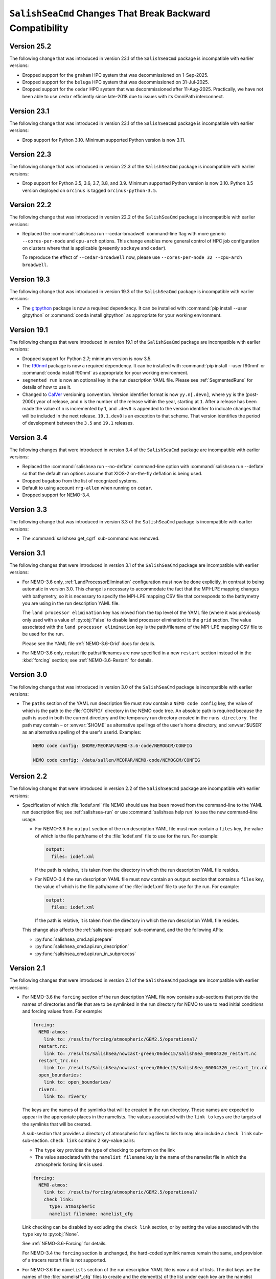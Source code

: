 .. Copyright 2013 – present by the SalishSeaCast Project Contributors
.. and The University of British Columbia
..
.. Licensed under the Apache License, Version 2.0 (the "License");
.. you may not use this file except in compliance with the License.
.. You may obtain a copy of the License at
..
..    http://www.apache.org/licenses/LICENSE-2.0
..
.. Unless required by applicable law or agreed to in writing, software
.. distributed under the License is distributed on an "AS IS" BASIS,
.. WITHOUT WARRANTIES OR CONDITIONS OF ANY KIND, either express or implied.
.. See the License for the specific language governing permissions and
.. limitations under the License.

.. SPDX-License-Identifier: Apache-2.0


.. _SalishSeaCmdChangesThatBreakBackwardCompatibility:

*************************************************************
``SalishSeaCmd`` Changes That Break Backward Compatibility
*************************************************************

.. _BreakingChangesVersion25.2:

Version 25.2
============

The following change that was introduced in version 23.1 of the ``SalishSeaCmd``
package is incompatible with earlier versions:

* Dropped support for the ``graham`` HPC system that was decommissioned on 1-Sep-2025.

* Dropped support for the ``beluga`` HPC system that was decommissioned on 31-Jul-2025.

* Dropped support for the ``cedar`` HPC system that was decommissioned after 11-Aug-2025.
  Practically,
  we have not been able to use ``cedar`` efficiently since late-2018 due to issues with
  its OmniPath interconnect.


.. _BreakingChangesVersion23.1:

Version 23.1
============

The following change that was introduced in version 23.1 of the ``SalishSeaCmd``
package is incompatible with earlier versions:

* Drop support for Python 3.10.
  Minimum supported Python version is now 3.11.


.. _BreakingChangesVersion22.3:

Version 22.3
============

The following change that was introduced in version 22.3 of the ``SalishSeaCmd``
package is incompatible with earlier versions:

* Drop support for Python 3.5, 3.6, 3.7, 3.8, and 3.9.
  Minimum supported Python version is now 3.10.
  Python 3.5 version deployed on ``orcinus`` is tagged ``orcinus-python-3.5``.


.. _BreakingChangesVersion22.2:

Version 22.2
============

The following change that was introduced in version 22.2 of the ``SalishSeaCmd``
package is incompatible with earlier versions:

* Replaced the :command:`salishsea run --cedar-broadwell` command-line flag with
  more generic ``--cores-per-node`` and ``cpu-arch`` options.
  This change enables more general control of HPC job configuration on clusters
  where that is applicable
  (presently ``sockeye`` and ``cedar``).

  To reproduce the effect of ``--cedar-broadwell`` now,
  please use ``--cores-per-node 32 --cpu-arch broadwell``.


.. _BreakingChangesVersion19.3:

Version 19.3
============

The following change that was introduced in version 19.3 of the ``SalishSeaCmd``
package is incompatible with earlier versions:

* The `gitpython`_ package is now a required dependency.
  It can be installed with :command:`pip install --user gitpython` or
  :command:`conda install gitpython` as appropriate for your working environment.

  .. _gitpython: https://gitpython.readthedocs.io/en/stable/


.. _BreakingChangesVersion19.1:

Version 19.1
============

The following changes that were introduced in version 19.1 of the ``SalishSeaCmd``
package are incompatible with earlier versions:

* Dropped support for Python 2.7; minimum version is now 3.5.

* The `f90nml`_ package is now a required dependency.
  It can be installed with :command:`pip install --user f90nml` or
  :command:`conda install f90nml` as appropriate for your working environment.

  .. _f90nml: https://f90nml.readthedocs.io/en/latest/

* ``segmented run`` is now an optional key in the run description YAML file.
  Please see :ref:`SegmentedRuns` for details of how to use it.

* Changed to `CalVer`_ versioning convention.
  Version identifier format is now ``yy.n[.devn]``,
  where ``yy`` is the (post-2000) year of release,
  and ``n`` is the number of the release within the year, starting at ``1``.
  After a release has been made the value of ``n`` is incremented by 1,
  and ``.dev0`` is appended to the version identifier to indicate changes that will be
  included in the next release.
  ``19.1.dev0`` is an exception to that scheme.
  That version identifies the period of development between the ``3.5`` and ``19.1``
  releases.

  .. _CalVer: https://calver.org/


Version 3.4
===========

The following changes that were introduced in version 3.4 of the ``SalishSeaCmd``
package are incompatible with earlier versions:

* Replaced the :command:`salishsea run --no-deflate` command-line option with
  :command:`salishsea run --deflate` so that the default run options assume that
  XIOS-2 on-the-fly deflation is being used.
* Dropped ``bugaboo`` from the list of recognized systems.
* Default to using account ``rrg-allen`` when running on ``cedar``.
* Dropped support for NEMO-3.4.


Version 3.3
===========

The following change that was introduced in version 3.3 of the ``SalishSeaCmd`` package
is incompatible with earlier versions:

* The :command:`salishsea get_cgrf` sub-command was removed.


Version 3.1
===========

The following changes that were introduced in version 3.1 of the ``SalishSeaCmd``
package are incompatible with earlier versions:

* For NEMO-3.6 only,
  :ref:`LandProcessorElimination` configuration must now be done explicitly,
  in contrast to being automatic in version 3.0.
  This change is necessary to accommodate the fact that the MPI-LPE mapping changes
  with bathymetry,
  so it is necessary to specify the MPI-LPE mapping CSV file that corresponds to the
  bathymetry you are using in the run description YAML file.

  The ``land processor elimination`` key has moved from the top level of the YAML file
  (where it was previously only used with a value of :py:obj:`False` to disable
  land processor elimination)
  to the ``grid`` section.
  The value associated with the ``land processor elimination`` key is the path/filename
  of the MPI-LPE mapping CSV file to be used for the run.

  Please see the YAML file :ref:`NEMO-3.6-Grid` docs for details.

* For NEMO-3.6 only,
  restart file paths/filenames are now specified in a new ``restart`` section instead
  of in the :kbd:`forcing` section;
  see :ref:`NEMO-3.6-Restart` for details.


Version 3.0
===========

The following change that was introduced in version 3.0 of the ``SalishSeaCmd`` package
is incompatible with earlier versions:

* The ``paths`` section of the YAML run description file must now contain a
  ``NEMO code config`` key,
  the value of which is the path to the :file:`CONFIG/` directory in the NEMO code tree.
  An absolute path is required because the path is used in both the current directory
  and the temporary run directory created in the ``runs directory``.
  The path may contain ``~`` or :envvar:`$HOME` as alternative spellings of the user's
  home directory,
  and :envvar:`$USER` as an alternative spelling of the user's userid.
  Examples:

  .. code-block:: yaml

      NEMO code config: $HOME/MEOPAR/NEMO-3.6-code/NEMOGCM/CONFIG

      NEMO code config: /data/sallen/MEOPAR/NEMO-code/NEMOGCM/CONFIG


Version 2.2
===========

The following changes that were introduced in version 2.2 of the ``SalishSeaCmd``
package are incompatible with earlier versions:

* Specification of which :file:`iodef.xml` file NEMO should use has been moved from the
  command-line to the YAML run description file;
  see :ref:`salishsea-run` or use :command:`salishsea help run` to see the new
  command-line usage.

  * For NEMO-3.6 the ``output`` section of the run description YAML file must now contain
    a ``files`` key,
    the value of which is the file path/name of the :file:`iodef.xml` file to use for
    the run.
    For example:

    .. code-block:: yaml

        output:
          files: iodef.xml

    If the path is relative,
    it is taken from the directory in which the run description YAML file resides.

  * For NEMO-3.4 the run description YAML file must now contain an ``output`` section
    that contains a ``files`` key,
    the value of which is the file path/name of the :file:`iodef.xml` file to use for
    the run.
    For example:

    .. code-block:: yaml

        output:
          files: iodef.xml

    If the path is relative,
    it is taken from the directory in which the run description YAML file resides.

  This change also affects the :ref:`salishsea-prepare` sub-command,
  and the the following APIs:

  * :py:func:`salishsea_cmd.api.prepare`
  * :py:func:`salishsea_cmd.api.run_description`
  * :py:func:`salishsea_cmd.api.run_in_subprocess`



Version 2.1
===========

The following changes that were introduced in version 2.1 of the ``SalishSeaCmd``
package are incompatible with earlier versions:

* For NEMO-3.6 the ``forcing`` section of the run description YAML file now contains
  sub-sections that provide the names of directories and file that are to be symlinked
  in the run directory for NEMO to use to read initial conditions and forcing values from.
  For example:

  .. code-block:: yaml

      forcing:
        NEMO-atmos:
          link to: /results/forcing/atmospheric/GEM2.5/operational/
        restart.nc:
          link to: /results/SalishSea/nowcast-green/06dec15/SalishSea_00004320_restart.nc
        restart_trc.nc:
          link to: /results/SalishSea/nowcast-green/06dec15/SalishSea_00004320_restart_trc.nc
        open_boundaries:
          link to: open_boundaries/
        rivers:
          link to: rivers/

  The keys are the names of the symlinks that will be created in the run directory.
  Those names are expected to appear in the appropriate places in the namelists.
  The values associated with the ``link to`` keys are the targets of the symlinks
  that will be created.

  A sub-section that provides a directory of atmospheric forcing files to link to
  may also include a ``check link`` sub-sub-section.
  ``check link`` contains 2 key-value pairs:

  * The ``type`` key provides the type of checking to perform on the link
  * The value associated with the ``namelist filename`` key is the name of the
    namelist file in which the atmospheric forcing link is used.

  .. code-block:: yaml

    forcing:
      NEMO-atmos:
        link to: /results/forcing/atmospheric/GEM2.5/operational/
        check link:
          type: atmospheric
          namelist filename: namelist_cfg

  Link checking can be disabled by excluding the ``check link`` section,
  or by setting the value associated with the ``type`` key to :py:obj:`None`.

  See :ref:`NEMO-3.6-Forcing` for details.

  For NEMO-3.4 the ``forcing`` section is unchanged,
  the hard-coded symlink names remain the same,
  and provision of a tracers restart file is not supported.


* For NEMO-3.6 the ``namelists`` section of the run description YAML file is now a
  dict of lists.
  The dict keys are the names of the :file:`namelist*_cfg` files to create and
  the element(s) of the list under each key are the namelist section files to be
  concatenated to create the file named by the key.
  For example:

  .. code-block:: yaml

      namelists:
        namelist_cfg:
          - namelist.time
          - namelist.domain
          - namelist.surface
          - namelist.lateral
          - namelist.bottom
          - namelist.tracer
          - namelist.dynamics
          - namelist.vertical
          - namelist.compute
        namelist_top_cfg:
          - namelist_top_cfg
        namelist_pisces_cfg:
          - namelist_pisces_cfg

  The ``namelist_cfg`` key is required to create the basic namelist for running
  NEMO-3.6.
  Other ``namelist*_cfg`` keys are optional.
  At least 1 namelist section file is required for each ``namelist*_cfg`` key
  that is used.

  See :ref:`NEMO-3.6-Namelists` for details.

  For NEMO-3.4 the ``namelists`` section remains a simple list of namelist section files,
  and construction of namelists for tracers,
  biology,
  etc. is not supported.

* The :py:func:`SalishSeaCmd.api.run_description` and
  :py:func:`SalishSeaCmd.api.run_in_subprocess` functions now accept a
  ``nemo34`` argument that defaults to :py:obj:`False`.
  That means that those functions now assume that their objective is a NEMO-3.6 run.

* In the :py:func:`SalishSeaCmd.api.run_description` function,
  the name of the argument that is used to pass in the path to the
  :file:`NEMO-forcing/` directory has been changed from ``forcing`` to ``forcing_path``.
  This change affects both NEMO-3.4 and NEMO-3.6 uses of the function.

* The :py:func:`SalishSeaCmd.api.run_description` function now accepts a
  ``forcing`` argument that can be used to pass in a forcing links :py:obj:`dict`.
  The :py:obj:`dict` must match the forcing links data structure described in
  :ref:`RunDescriptionFileStructure` for the version of NEMO that you are using.
  For NEMO-3.4,
  the default value of :py:obj:`None` will result in "sensible" default values being
  set for the forcing links.
  For NEMO-3.6,
  it is impossible to guess what "sensible" default values might be,
  so the default value of :py:obj:`None` is simply passed through.


Version 2.0
===========

The following changes that were introduced in version 2.0 of the ``SalishSeaCmd``
package are incompatible with earlier versions:

* The ``gather`` and ``combine`` sub-commands now take a ``--compress`` command-line
  option to cause the results files to be :program:`gzip` compressed.
  Previously,
  :program:`gzip` compression was the default and the ``--no-compress`` option was
  required to prevent it.
  The ``run``,
  ``gather``,
  and ``combine`` sub-commands are now all consistent in defaulting to no compression
  of the results files.

* The run description YAML file must now contain an :kbd:`MPI decomposition`
  key-value pair,
  for example:

  .. code-block:: yaml

      MPI decomposition: 8x18

  The value is used to write the correct MPI decomposition values into the
  :file:`namelist.compute` namelist section file.
  That means that it is no longer necessary to a collection of :file:`namelist.compute.*`
  files for different MPI decompositions.
  The value is also used to tell the :program:`REBUILD_NEMO` script how many
  results file sections to operate on.
